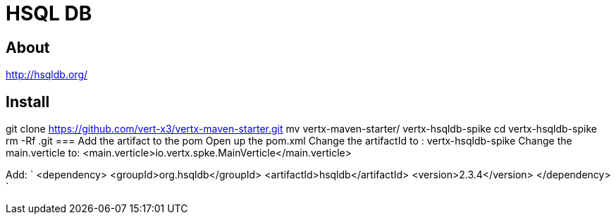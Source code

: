 = HSQL DB

== About
http://hsqldb.org/

== Install
git clone https://github.com/vert-x3/vertx-maven-starter.git
mv vertx-maven-starter/ vertx-hsqldb-spike
cd vertx-hsqldb-spike
rm -Rf .git
=== Add the artifact to the pom
Open up the pom.xml
Change the artifactId to : vertx-hsqldb-spike
Change the main.verticle to: <main.verticle>io.vertx.spke.MainVerticle</main.verticle>

Add:
`
<dependency>
    <groupId>org.hsqldb</groupId> 
    <artifactId>hsqldb</artifactId> 
    <version>2.3.4</version>
</dependency>
`